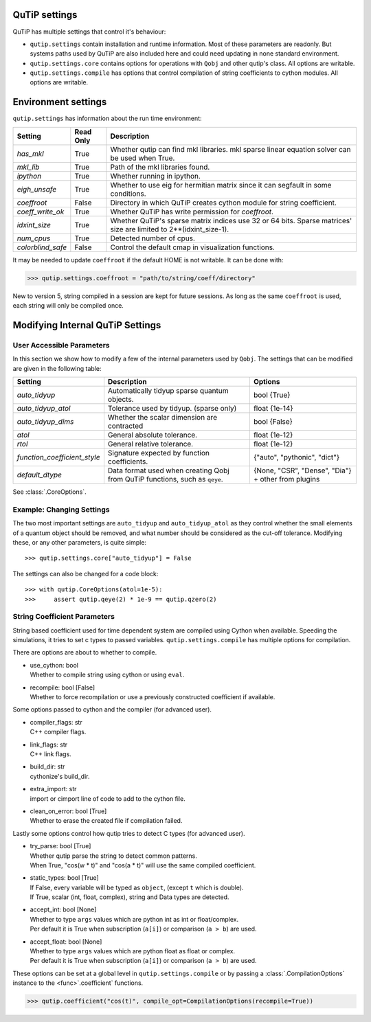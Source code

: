 .. _settings:

**************
QuTiP settings
**************

QuTiP has multiple settings that control it's behaviour:

* ``qutip.settings`` contain installation and runtime information.
  Most of these parameters are readonly. But systems paths used by QuTiP are
  also included here and could need updating in none standard environment.
* ``qutip.settings.core`` contains options for operations with ``Qobj`` and
  other qutip's class. All options are writable.
* ``qutip.settings.compile`` has options that control compilation of string
  coefficients to cython modules. All options are writable.

.. _settings-install:

********************
Environment settings
********************

``qutip.settings`` has information about the run time environment:

.. tabularcolumns:: | p{3cm} | p{2cm} | p{10cm} |

.. cssclass:: table-striped

+-------------------+-----------+----------------------------------------------------------+
| Setting           | Read Only | Description                                              |
+===================+===========+==========================================================+
| `has_mkl`         | True      | Whether qutip can find mkl libraries.                    |
|                   |           | mkl sparse linear equation solver can be used when True. |
+-------------------+-----------+----------------------------------------------------------+
| `mkl_lib`         | True      | Path of the mkl libraries found.                         |
+-------------------+-----------+----------------------------------------------------------+
| `ipython`         | True      | Whether running in ipython.                              |
+-------------------+-----------+----------------------------------------------------------+
| `eigh_unsafe`     | True      | Whether to use eig for hermitian matrix since it can     |
|                   |           | segfault in some conditions.                             |
+-------------------+-----------+----------------------------------------------------------+
| `coeffroot`       | False     | Directory in which QuTiP creates cython module for       |
|                   |           | string coefficient.                                      |
+-------------------+-----------+----------------------------------------------------------+
| `coeff_write_ok`  | True      | Whether QuTiP has write permission for `coeffroot`.      |
+-------------------+-----------+----------------------------------------------------------+
| `idxint_size`     | True      | Whether QuTiP's sparse matrix indices use 32 or 64 bits. |
|                   |           | Sparse matrices' size are limited to 2**(idxint_size-1). |
+-------------------+-----------+----------------------------------------------------------+
| `num_cpus`        | True      | Detected number of cpus.                                 |
+-------------------+-----------+----------------------------------------------------------+
| `colorblind_safe` | False     | Control the default cmap in visualization functions.     |
+-------------------+-----------+----------------------------------------------------------+


It may be needed to update ``coeffroot`` if the default HOME is not writable. It can be done with:

>>> qutip.settings.coeffroot = "path/to/string/coeff/directory"

New to version 5, string compiled in a session are kept for future sessions.
As long as the same ``coeffroot`` is used, each string will only be compiled once.


*********************************
Modifying Internal QuTiP Settings
*********************************

.. _settings-params:

User Accessible Parameters
==========================

In this section we show how to modify a few of the internal parameters used by ``Qobj``.
The settings that can be modified are given in the following table:

.. tabularcolumns:: | p{3cm} | p{5cm} | p{5cm} |

.. cssclass:: table-striped

+------------------------------+----------------------------------------------+------------------------------+
| Setting                      | Description                                  | Options                      |
+==============================+==============================================+==============================+
| `auto_tidyup`                | Automatically tidyup sparse quantum objects. | bool {True}                  |
+------------------------------+----------------------------------------------+------------------------------+
| `auto_tidyup_atol`           | Tolerance used by tidyup. (sparse only)      | float {1e-14}                |
+------------------------------+----------------------------------------------+------------------------------+
| `auto_tidyup_dims`           | Whether the scalar dimension are contracted  | bool {False}                 |
+------------------------------+----------------------------------------------+------------------------------+
| `atol`                       | General absolute tolerance.                  | float {1e-12}                |
+------------------------------+----------------------------------------------+------------------------------+
| `rtol`                       | General relative tolerance.                  | float {1e-12}                |
+------------------------------+----------------------------------------------+------------------------------+
| `function_coefficient_style` | Signature expected by function coefficients. | {"auto", "pythonic", "dict"} |
+------------------------------+----------------------------------------------+------------------------------+
| `default_dtype`              | Data format used when creating Qobj from     | {None, "CSR", "Dense",       |
|                              | QuTiP functions, such as ``qeye``.           | "Dia"} + other from plugins  |
+------------------------------+----------------------------------------------+------------------------------+

See :class:`.CoreOptions`.

.. _settings-usage:

Example: Changing Settings
==========================

The two most important settings are ``auto_tidyup`` and ``auto_tidyup_atol`` as
they control whether the small elements of a quantum object should be removed,
and what number should be considered as the cut-off tolerance.
Modifying these, or any other parameters, is quite simple::

>>> qutip.settings.core["auto_tidyup"] = False

The settings can also be changed for a code block::

>>> with qutip.CoreOptions(atol=1e-5):
>>>     assert qutip.qeye(2) * 1e-9 == qutip.qzero(2)



.. _settings-compile:

String Coefficient Parameters
=============================

String based coefficient used for time dependent system are compiled using Cython when available.
Speeding the simulations, it tries to set c types to passed variables.
``qutip.settings.compile`` has multiple options for compilation.

There are options are about to whether to compile.

- | use_cython: bool
  | Whether to compile string using cython or using ``eval``.
- | recompile: bool [False]
  | Whether to force recompilation or use a previously constructed coefficient if available.


Some options passed to cython and the compiler (for advanced user).

- | compiler_flags: str
  | C++ compiler flags.
- | link_flags: str
  | C++ link flags.
- | build_dir: str
  | cythonize's build_dir.
- | extra_import: str
  | import or cimport line of code to add to the cython file.
- | clean_on_error: bool [True]
  | Whether to erase the created file if compilation failed.


Lastly some options control how qutip tries to detect C types (for advanced user).

- | try_parse: bool [True]
  | Whether qutip parse the string to detect common patterns.
  | When True, "cos(w * t)" and "cos(a * t)" will use the same compiled coefficient.
- | static_types: bool [True]
  | If False, every variable will be typed as ``object``, (except ``t`` which is double).
  | If True, scalar (int, float, complex), string and Data types are detected.
- | accept_int: bool [None]
  | Whether to type ``args`` values which are python int as int or float/complex.
  | Per default it is True when subscription (``a[i]``) or comparison (``a > b``) are used.
- | accept_float: bool [None]
  | Whether to type ``args`` values which are python float as float or complex.
  | Per default it is True when subscription (``a[i]``) or comparison (``a > b``) are used.


These options can be set at a global level in ``qutip.settings.compile`` or by passing a :class:`.CompilationOptions` instance to the <func>`.coefficient` functions.

>>> qutip.coefficient("cos(t)", compile_opt=CompilationOptions(recompile=True))
